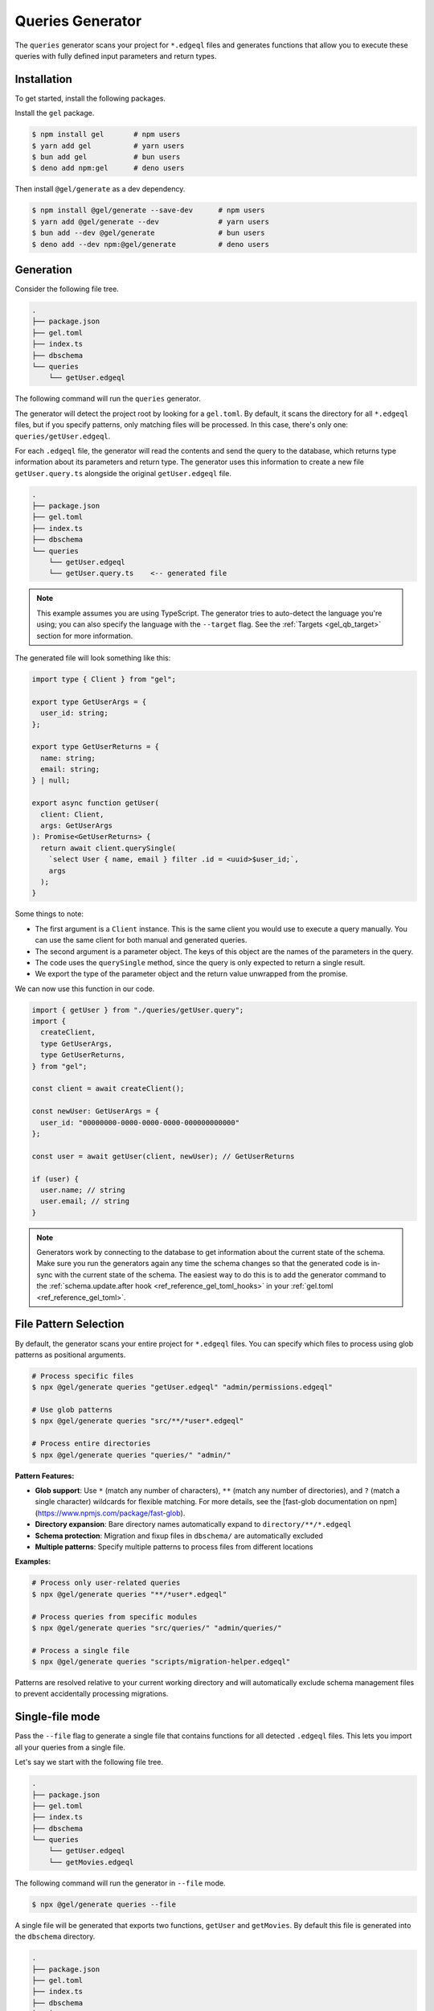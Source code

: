 .. _gel-js-queries:

=================
Queries Generator
=================

The ``queries`` generator scans your project for ``*.edgeql`` files and generates functions that allow you to execute these queries with fully defined input parameters and return types.

Installation
============

To get started, install the following packages.

Install the ``gel`` package.

.. code-block:: bash

  $ npm install gel       # npm users
  $ yarn add gel          # yarn users
  $ bun add gel           # bun users
  $ deno add npm:gel      # deno users

Then install ``@gel/generate`` as a dev dependency.

.. code-block:: bash

  $ npm install @gel/generate --save-dev      # npm users
  $ yarn add @gel/generate --dev              # yarn users
  $ bun add --dev @gel/generate               # bun users
  $ deno add --dev npm:@gel/generate          # deno users


Generation
==========

Consider the following file tree.

.. code-block:: text

  .
  ├── package.json
  ├── gel.toml
  ├── index.ts
  ├── dbschema
  └── queries
      └── getUser.edgeql


The following command will run the ``queries`` generator.

.. tabs::

  .. code-tab:: bash
    :caption: Node.js

    $ npx @gel/generate queries

    # Or with specific files as patterns
    $ npx @gel/generate queries "queries/*.edgeql"

  .. code-tab:: bash
    :caption: Deno

    $ deno run --allow-all npm:@gel/generate queries

    # Or with specific files as patterns
    $ deno run --allow-all npm:@gel/generate queries "queries/*.edgeql"


  .. code-tab:: bash
    :caption: Bun

    $ bunx @gel/generate queries

    # Or with specific files as patterns
    $ bunx @gel/generate queries "queries/*.edgeql"

The generator will detect the project root by looking for a ``gel.toml``. By default, it scans the directory for all ``*.edgeql`` files, but if you specify patterns, only matching files will be processed. In this case, there's only one: ``queries/getUser.edgeql``.

.. code-block:: edgeql
  :caption: getUser.edgeql

  select User { name, email } filter .id = <uuid>$user_id;

For each ``.edgeql`` file, the generator will read the contents and send the query to the database, which returns type information about its parameters and return type. The generator uses this information to create a new file ``getUser.query.ts`` alongside the original ``getUser.edgeql`` file.

.. code-block:: text

  .
  ├── package.json
  ├── gel.toml
  ├── index.ts
  ├── dbschema
  └── queries
      └── getUser.edgeql
      └── getUser.query.ts    <-- generated file


.. note::

  This example assumes you are using TypeScript. The generator tries to auto-detect the language you're using; you can also specify the language with the ``--target`` flag. See the :ref:`Targets <gel_qb_target>` section for more information.

The generated file will look something like this:

.. code-block:: typescript

  import type { Client } from "gel";

  export type GetUserArgs = {
    user_id: string;
  };

  export type GetUserReturns = {
    name: string;
    email: string;
  } | null;

  export async function getUser(
    client: Client,
    args: GetUserArgs
  ): Promise<GetUserReturns> {
    return await client.querySingle(
      `select User { name, email } filter .id = <uuid>$user_id;`,
      args
    );
  }

Some things to note:

- The first argument is a ``Client`` instance. This is the same client you would use to execute a query manually. You can use the same client for both manual and generated queries.
- The second argument is a parameter object. The keys of this object are the names of the parameters in the query.
- The code uses the ``querySingle`` method, since the query is only expected to return a single result.
- We export the type of the parameter object and the return value unwrapped from the promise.

We can now use this function in our code.

.. code-block:: typescript

  import { getUser } from "./queries/getUser.query";
  import {
    createClient,
    type GetUserArgs,
    type GetUserReturns,
  } from "gel";

  const client = await createClient();

  const newUser: GetUserArgs = {
    user_id: "00000000-0000-0000-0000-000000000000"
  };

  const user = await getUser(client, newUser); // GetUserReturns

  if (user) {
    user.name; // string
    user.email; // string
  }

.. note::

  Generators work by connecting to the database to get information about the current state of the schema. Make sure you run the generators again any time the schema changes so that the generated code is in-sync with the current state of the schema. The easiest way to do this is to add the generator command to the :ref:`schema.update.after hook <ref_reference_gel_toml_hooks>` in your :ref:`gel.toml <ref_reference_gel_toml>`.

File Pattern Selection
======================

By default, the generator scans your entire project for ``*.edgeql`` files. You can specify which files to process using glob patterns as positional arguments.

.. code-block:: bash

  # Process specific files
  $ npx @gel/generate queries "getUser.edgeql" "admin/permissions.edgeql"

  # Use glob patterns
  $ npx @gel/generate queries "src/**/*user*.edgeql"

  # Process entire directories
  $ npx @gel/generate queries "queries/" "admin/"

**Pattern Features:**

- **Glob support**: Use ``*`` (match any number of characters), ``**`` (match any number of directories), and ``?`` (match a single character) wildcards for flexible matching. For more details, see the [fast-glob documentation on npm](https://www.npmjs.com/package/fast-glob).
- **Directory expansion**: Bare directory names automatically expand to ``directory/**/*.edgeql``
- **Schema protection**: Migration and fixup files in ``dbschema/`` are automatically excluded
- **Multiple patterns**: Specify multiple patterns to process files from different locations

**Examples:**

.. code-block:: bash

  # Process only user-related queries
  $ npx @gel/generate queries "**/*user*.edgeql"

  # Process queries from specific modules
  $ npx @gel/generate queries "src/queries/" "admin/queries/"

  # Process a single file
  $ npx @gel/generate queries "scripts/migration-helper.edgeql"

Patterns are resolved relative to your current working directory and will automatically exclude schema management files to prevent accidentally processing migrations.


Single-file mode
================

Pass the ``--file`` flag to generate a single file that contains functions for all detected ``.edgeql`` files. This lets you import all your queries from a single file.

Let's say we start with the following file tree.

.. code-block:: text

  .
  ├── package.json
  ├── gel.toml
  ├── index.ts
  ├── dbschema
  └── queries
      └── getUser.edgeql
      └── getMovies.edgeql

The following command will run the generator in ``--file`` mode.

.. code-block:: bash

  $ npx @gel/generate queries --file

A single file will be generated that exports two functions, ``getUser`` and ``getMovies``. By default this file is generated into the ``dbschema`` directory.

.. code-block:: text

  .
  ├── package.json
  ├── gel.toml
  ├── index.ts
  ├── dbschema
  │   └── queries.ts  <-- generated file
  └── queries
      └── getUser.edgeql
      └── getMovies.edgeql


We can now use these functions in our code.

.. code-block:: typescript

  import * as queries from "./dbschema/queries";
  import { createClient } from "gel";

  const client = await createClient();

  const movies = await queries.getMovies(client);
  const user = await queries.getUser(client, {
    user_id: "00000000-0000-0000-0000-000000000000"
  });

To override the file path and name, you can optionally pass a value to the ``--file`` flag. Note that you should *exclude the extension*.

.. code-block:: bash

  $ npx @gel/generate queries --file path/to/myqueries

The file extension is determined by the generator ``--target`` and will be automatically appended to the provided path. Extensionless "absolute" paths will work; relative paths will be resolved relative to the current working directory.

This will result in the following file tree.

.. code-block:: text

  .
  ├── package.json
  ├── gel.toml
  ├── path
  │   └── to
  │       └── myqueries.ts
  ├── queries
  │   └── getUser.edgeql
  │   └── getMovies.edgeql
  └── index.ts

Version control
===============

To exclude the generated files, add the following lines to your ``.gitignore`` file.

.. code-block:: text

  **/*.query.ts
  dbschema/queries.*
